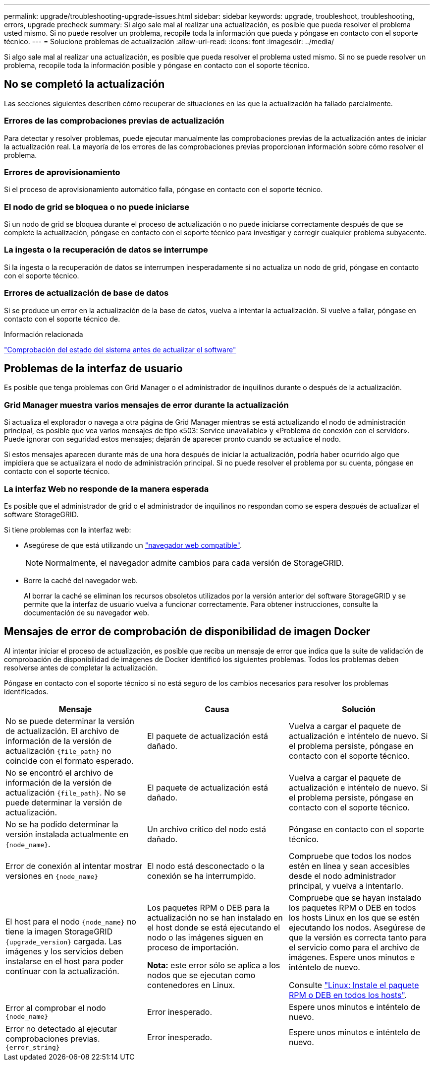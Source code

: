 ---
permalink: upgrade/troubleshooting-upgrade-issues.html 
sidebar: sidebar 
keywords: upgrade, troubleshoot, troubleshooting, errors, upgrade precheck 
summary: Si algo sale mal al realizar una actualización, es posible que pueda resolver el problema usted mismo. Si no puede resolver un problema, recopile toda la información que pueda y póngase en contacto con el soporte técnico. 
---
= Solucione problemas de actualización
:allow-uri-read: 
:icons: font
:imagesdir: ../media/


[role="lead"]
Si algo sale mal al realizar una actualización, es posible que pueda resolver el problema usted mismo. Si no se puede resolver un problema, recopile toda la información posible y póngase en contacto con el soporte técnico.



== No se completó la actualización

Las secciones siguientes describen cómo recuperar de situaciones en las que la actualización ha fallado parcialmente.



=== Errores de las comprobaciones previas de actualización

Para detectar y resolver problemas, puede ejecutar manualmente las comprobaciones previas de la actualización antes de iniciar la actualización real. La mayoría de los errores de las comprobaciones previas proporcionan información sobre cómo resolver el problema.



=== Errores de aprovisionamiento

Si el proceso de aprovisionamiento automático falla, póngase en contacto con el soporte técnico.



=== El nodo de grid se bloquea o no puede iniciarse

Si un nodo de grid se bloquea durante el proceso de actualización o no puede iniciarse correctamente después de que se complete la actualización, póngase en contacto con el soporte técnico para investigar y corregir cualquier problema subyacente.



=== La ingesta o la recuperación de datos se interrumpe

Si la ingesta o la recuperación de datos se interrumpen inesperadamente si no actualiza un nodo de grid, póngase en contacto con el soporte técnico.



=== Errores de actualización de base de datos

Si se produce un error en la actualización de la base de datos, vuelva a intentar la actualización. Si vuelve a fallar, póngase en contacto con el soporte técnico de.

.Información relacionada
link:checking-systems-condition-before-upgrading-software.html["Comprobación del estado del sistema antes de actualizar el software"]



== Problemas de la interfaz de usuario

Es posible que tenga problemas con Grid Manager o el administrador de inquilinos durante o después de la actualización.



=== Grid Manager muestra varios mensajes de error durante la actualización

Si actualiza el explorador o navega a otra página de Grid Manager mientras se está actualizando el nodo de administración principal, es posible que vea varios mensajes de tipo «503: Service unavailable» y «Problema de conexión con el servidor». Puede ignorar con seguridad estos mensajes; dejarán de aparecer pronto cuando se actualice el nodo.

Si estos mensajes aparecen durante más de una hora después de iniciar la actualización, podría haber ocurrido algo que impidiera que se actualizara el nodo de administración principal. Si no puede resolver el problema por su cuenta, póngase en contacto con el soporte técnico.



=== La interfaz Web no responde de la manera esperada

Es posible que el administrador de grid o el administrador de inquilinos no respondan como se espera después de actualizar el software StorageGRID.

Si tiene problemas con la interfaz web:

* Asegúrese de que está utilizando un link:../admin/web-browser-requirements.html["navegador web compatible"].
+

NOTE: Normalmente, el navegador admite cambios para cada versión de StorageGRID.

* Borre la caché del navegador web.
+
Al borrar la caché se eliminan los recursos obsoletos utilizados por la versión anterior del software StorageGRID y se permite que la interfaz de usuario vuelva a funcionar correctamente. Para obtener instrucciones, consulte la documentación de su navegador web.





== Mensajes de error de comprobación de disponibilidad de imagen Docker

Al intentar iniciar el proceso de actualización, es posible que reciba un mensaje de error que indica que la suite de validación de comprobación de disponibilidad de imágenes de Docker identificó los siguientes problemas. Todos los problemas deben resolverse antes de completar la actualización.

Póngase en contacto con el soporte técnico si no está seguro de los cambios necesarios para resolver los problemas identificados.

[cols="1a,1a,1a"]
|===
| Mensaje | Causa | Solución 


 a| 
No se puede determinar la versión de actualización. El archivo de información de la versión de actualización `{file_path}` no coincide con el formato esperado.
 a| 
El paquete de actualización está dañado.
 a| 
Vuelva a cargar el paquete de actualización e inténtelo de nuevo. Si el problema persiste, póngase en contacto con el soporte técnico.



 a| 
No se encontró el archivo de información de la versión de actualización `{file_path}`. No se puede determinar la versión de actualización.
 a| 
El paquete de actualización está dañado.
 a| 
Vuelva a cargar el paquete de actualización e inténtelo de nuevo. Si el problema persiste, póngase en contacto con el soporte técnico.



 a| 
No se ha podido determinar la versión instalada actualmente en `{node_name}`.
 a| 
Un archivo crítico del nodo está dañado.
 a| 
Póngase en contacto con el soporte técnico.



 a| 
Error de conexión al intentar mostrar versiones en `{node_name}`
 a| 
El nodo está desconectado o la conexión se ha interrumpido.
 a| 
Compruebe que todos los nodos estén en línea y sean accesibles desde el nodo administrador principal, y vuelva a intentarlo.



 a| 
El host para el nodo `{node_name}` no tiene la imagen StorageGRID `{upgrade_version}` cargada. Las imágenes y los servicios deben instalarse en el host para poder continuar con la actualización.
 a| 
Los paquetes RPM o DEB para la actualización no se han instalado en el host donde se está ejecutando el nodo o las imágenes siguen en proceso de importación.

*Nota:* este error sólo se aplica a los nodos que se ejecutan como contenedores en Linux.
 a| 
Compruebe que se hayan instalado los paquetes RPM o DEB en todos los hosts Linux en los que se estén ejecutando los nodos. Asegúrese de que la versión es correcta tanto para el servicio como para el archivo de imágenes. Espere unos minutos e inténtelo de nuevo.

Consulte link:../upgrade/linux-installing-rpm-or-deb-package-on-all-hosts.html["Linux: Instale el paquete RPM o DEB en todos los hosts"].



 a| 
Error al comprobar el nodo `{node_name}`
 a| 
Error inesperado.
 a| 
Espere unos minutos e inténtelo de nuevo.



 a| 
Error no detectado al ejecutar comprobaciones previas. `{error_string}`
 a| 
Error inesperado.
 a| 
Espere unos minutos e inténtelo de nuevo.

|===